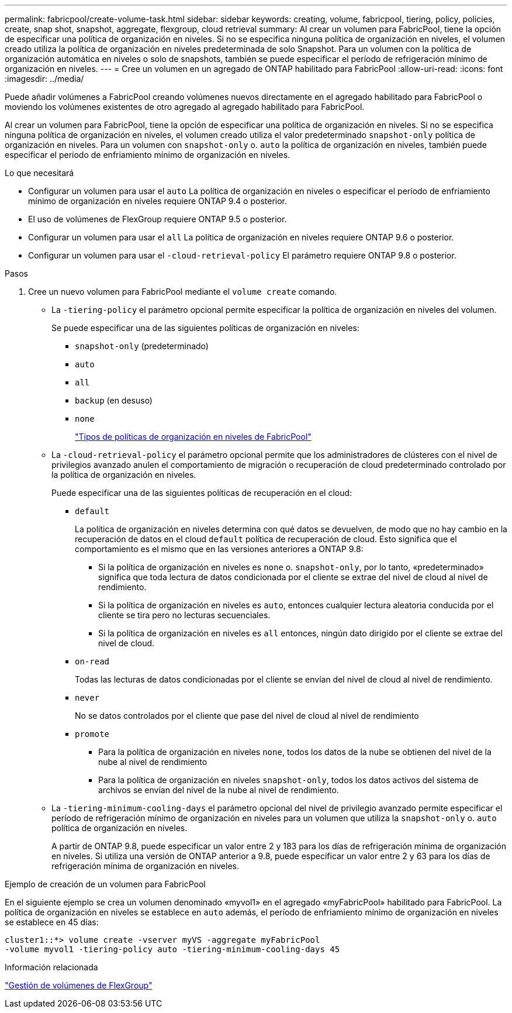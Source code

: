 ---
permalink: fabricpool/create-volume-task.html 
sidebar: sidebar 
keywords: creating, volume, fabricpool, tiering, policy, policies, create, snap shot, snapshot, aggregate, flexgroup, cloud retrieval 
summary: Al crear un volumen para FabricPool, tiene la opción de especificar una política de organización en niveles. Si no se especifica ninguna política de organización en niveles, el volumen creado utiliza la política de organización en niveles predeterminada de solo Snapshot. Para un volumen con la política de organización automática en niveles o solo de snapshots, también se puede especificar el período de refrigeración mínimo de organización en niveles. 
---
= Cree un volumen en un agregado de ONTAP habilitado para FabricPool
:allow-uri-read: 
:icons: font
:imagesdir: ../media/


[role="lead"]
Puede añadir volúmenes a FabricPool creando volúmenes nuevos directamente en el agregado habilitado para FabricPool o moviendo los volúmenes existentes de otro agregado al agregado habilitado para FabricPool.

Al crear un volumen para FabricPool, tiene la opción de especificar una política de organización en niveles. Si no se especifica ninguna política de organización en niveles, el volumen creado utiliza el valor predeterminado `snapshot-only` política de organización en niveles. Para un volumen con `snapshot-only` o. `auto` la política de organización en niveles, también puede especificar el período de enfriamiento mínimo de organización en niveles.

.Lo que necesitará
* Configurar un volumen para usar el `auto` La política de organización en niveles o especificar el período de enfriamiento mínimo de organización en niveles requiere ONTAP 9.4 o posterior.
* El uso de volúmenes de FlexGroup requiere ONTAP 9.5 o posterior.
* Configurar un volumen para usar el `all` La política de organización en niveles requiere ONTAP 9.6 o posterior.
* Configurar un volumen para usar el `-cloud-retrieval-policy` El parámetro requiere ONTAP 9.8 o posterior.


.Pasos
. Cree un nuevo volumen para FabricPool mediante el `volume create` comando.
+
** La `-tiering-policy` el parámetro opcional permite especificar la política de organización en niveles del volumen.
+
Se puede especificar una de las siguientes políticas de organización en niveles:

+
*** `snapshot-only` (predeterminado)
*** `auto`
*** `all`
*** `backup` (en desuso)
*** `none`
+
link:tiering-policies-concept.html#types-of-fabricpool-tiering-policies["Tipos de políticas de organización en niveles de FabricPool"]



** La `-cloud-retrieval-policy` el parámetro opcional permite que los administradores de clústeres con el nivel de privilegios avanzado anulen el comportamiento de migración o recuperación de cloud predeterminado controlado por la política de organización en niveles.
+
Puede especificar una de las siguientes políticas de recuperación en el cloud:

+
*** `default`
+
La política de organización en niveles determina con qué datos se devuelven, de modo que no hay cambio en la recuperación de datos en el cloud `default` política de recuperación de cloud. Esto significa que el comportamiento es el mismo que en las versiones anteriores a ONTAP 9.8:

+
**** Si la política de organización en niveles es `none` o. `snapshot-only`, por lo tanto, «predeterminado» significa que toda lectura de datos condicionada por el cliente se extrae del nivel de cloud al nivel de rendimiento.
**** Si la política de organización en niveles es `auto`, entonces cualquier lectura aleatoria conducida por el cliente se tira pero no lecturas secuenciales.
**** Si la política de organización en niveles es `all` entonces, ningún dato dirigido por el cliente se extrae del nivel de cloud.


*** `on-read`
+
Todas las lecturas de datos condicionadas por el cliente se envían del nivel de cloud al nivel de rendimiento.

*** `never`
+
No se datos controlados por el cliente que pase del nivel de cloud al nivel de rendimiento

*** `promote`
+
**** Para la política de organización en niveles `none`, todos los datos de la nube se obtienen del nivel de la nube al nivel de rendimiento
**** Para la política de organización en niveles `snapshot-only`, todos los datos activos del sistema de archivos se envían del nivel de la nube al nivel de rendimiento.




** La `-tiering-minimum-cooling-days` el parámetro opcional del nivel de privilegio avanzado permite especificar el período de refrigeración mínimo de organización en niveles para un volumen que utiliza la `snapshot-only` o. `auto` política de organización en niveles.
+
A partir de ONTAP 9.8, puede especificar un valor entre 2 y 183 para los días de refrigeración mínima de organización en niveles. Si utiliza una versión de ONTAP anterior a 9.8, puede especificar un valor entre 2 y 63 para los días de refrigeración mínima de organización en niveles.





.Ejemplo de creación de un volumen para FabricPool
En el siguiente ejemplo se crea un volumen denominado «myvol1» en el agregado «myFabricPool» habilitado para FabricPool. La política de organización en niveles se establece en `auto` además, el período de enfriamiento mínimo de organización en niveles se establece en 45 días:

[listing]
----
cluster1::*> volume create -vserver myVS -aggregate myFabricPool
-volume myvol1 -tiering-policy auto -tiering-minimum-cooling-days 45
----
.Información relacionada
link:../flexgroup/index.html["Gestión de volúmenes de FlexGroup"]
